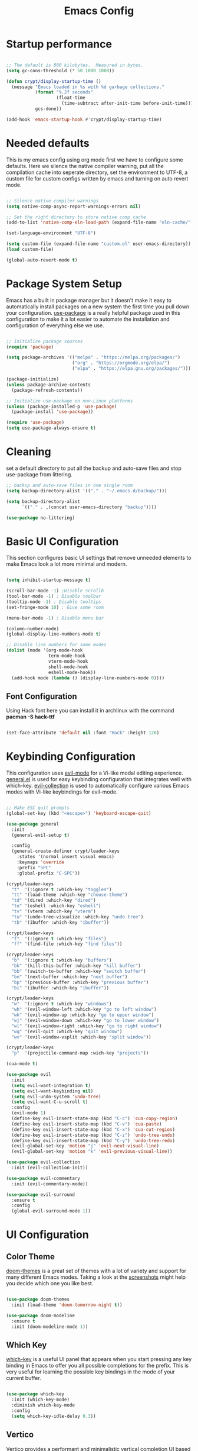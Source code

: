 #+title: Emacs Config
#+PROPERTY: header-args:emacs-lisp :tangle ./init.el :mkdirp yes

* Startup performance

#+begin_src emacs-lisp

  ;; The default is 800 kilobytes.  Measured in bytes.
  (setq gc-cons-threshold (* 50 1000 1000))

  (defun crypt/display-startup-time ()
    (message "Emacs loaded in %s with %d garbage collections."
             (format "%.2f seconds"
                     (float-time
                       (time-subtract after-init-time before-init-time)))
             gcs-done))

  (add-hook 'emacs-startup-hook #'crypt/display-startup-time)

#+end_src
 
* Needed defaults
This is my emacs config using org mode first we have to configure some defaults. Here we silence the native compiler warning, put all the compilation cache into seperate directory, set the environment to UTF-8, a custom file for custom configs written by emacs and turning on auto revert mode.

#+begin_src emacs-lisp

  ;; Silence native compiler warnings
  (setq native-comp-async-report-warnings-errors nil)

  ;; Set the right directory to store native comp cache
  (add-to-list 'native-comp-eln-load-path (expand-file-name "eln-cache/" user-emacs-directory))

  (set-language-environment "UTF-8")

  (setq custom-file (expand-file-name "custom.el" user-emacs-directory))
  (load custom-file)

  (global-auto-revert-mode t)

#+end_src

* Package System Setup

Emacs has a built in package manager but it doesn't make it easy to automatically install packages on a new system the first time you pull down your configuration.  [[https://github.com/jwiegley/use-package][use-package]] is a really helpful package used in this configuration to make it a lot easier to automate the installation and configuration of everything else we use.

#+begin_src emacs-lisp

  ;; Initialize package sources
  (require 'package)

  (setq package-archives '(("melpa" . "https://melpa.org/packages/")
                           ("org" . "https://orgmode.org/elpa/")
                           ("elpa" . "https://elpa.gnu.org/packages/")))

  (package-initialize)
  (unless package-archive-contents
    (package-refresh-contents))

  ;; Initialize use-package on non-Linux platforms
  (unless (package-installed-p 'use-package)
    (package-install 'use-package))

  (require 'use-package)
  (setq use-package-always-ensure t)

#+end_src
 
* Cleaning

set a default directory to put all the backup and auto-save files and stop use-package from littering.

#+begin_src emacs-lisp
  ;; backup and auto-save files in one single room
  (setq backup-directory-alist '(("." . "~/.emacs.d/backup/")))

  (setq backup-directory-alist
        `(("." . ,(concat user-emacs-directory "backup"))))

  (use-package no-littering)
#+end_src

* Basic UI Configuration

This section configures basic UI settings that remove unneeded elements to make Emacs look a lot more minimal and modern.  

#+begin_src emacs-lisp

  (setq inhibit-startup-message t)

  (scroll-bar-mode -1) ;Disable scrollb
  (tool-bar-mode -1) ; Disable toolbar
  (tooltip-mode -1) ; Disable tooltips
  (set-fringe-mode 10) ; Give some room

  (menu-bar-mode -1) ; Disable menu bar

  (column-number-mode)
  (global-display-line-numbers-mode t)

  ;; Disable line numbers for some modes
  (dolist (mode '(org-mode-hook
                  term-mode-hook
                  vterm-mode-hook
                  shell-mode-hook
                  eshell-mode-hook))
    (add-hook mode (lambda () (display-line-numbers-mode 0))))

#+end_src

** Font Configuration

Using Hack font here you can install it in archlinux with the command *pacman -S hack-ttf* 

#+begin_src emacs-lisp

  (set-face-attribute 'default nil :font "Hack" :height 120)

#+end_src

* Keybinding Configuration

This configuration uses [[https://evil.readthedocs.io/en/latest/index.html][evil-mode]] for a Vi-like modal editing experience.  [[https://github.com/noctuid/general.el][general.el]] is used for easy keybinding configuration that integrates well with which-key.  [[https://github.com/emacs-evil/evil-collection][evil-collection]] is used to automatically configure various Emacs modes with Vi-like keybindings for evil-mode.

#+begin_src emacs-lisp

  ;; Make ESC quit prompts
  (global-set-key (kbd "<escape>") 'keyboard-escape-quit)

  (use-package general
    :init
    (general-evil-setup t)

    :config
    (general-create-definer crypt/leader-keys
      :states '(normal insert visual emacs)
      :keymaps 'override
      :prefix "SPC"
      :global-prefix "C-SPC"))

  (crypt/leader-keys
    "t"  '(:ignore t :which-key "toggles")
    "tt" '(load-theme :which-key "choose-theme")
    "td" '(dired :which-key "dired")
    "te" '(eshell :which-key "eshell")
    "tv" '(vterm :which-key "vterm")
    "tu" '(undo-tree-visualize :which-key "undo tree")
    "tb" '(ibuffer :which-key "ibuffer"))

  (crypt/leader-keys
    "f"  '(:ignore t :which-key "files")
    "ff" '(find-file :which-key "find files"))

  (crypt/leader-keys
    "b"  '(:ignore t :which-key "buffers")
    "bk" '(kill-this-buffer :which-key "kill buffer")
    "bb" '(switch-to-buffer :which-key "switch buffer")
    "bn" '(next-buffer :which-key "next buffer")
    "bp" '(previous-buffer :which-key "previous buffer")
    "bi" '(ibuffer :which-key "ibuffer"))

  (crypt/leader-keys
    "w"  '(:ignore t :which-key "windows")
    "wh" '(evil-window-left :which-key "go to left window")
    "wk" '(evil-window-up :which-key "go to upper window")
    "wj" '(evil-window-down :which-key "go to lower window")
    "wl" '(evil-window-right :which-key "go to right window")
    "wq" '(evil-quit :which-key "quit window")
    "wv" '(evil-window-vsplit :which-key "split window"))

  (crypt/leader-keys
    "p"  '(projectile-command-map :wich-key "projects"))

  (cua-mode t)

  (use-package evil
    :init 
    (setq evil-want-integration t)
    (setq evil-want-keybinding nil)
    (setq evil-undo-system 'undo-tree)
    (setq evil-want-C-u-scroll t)
    :config
    (evil-mode 1)
    (define-key evil-insert-state-map (kbd "C-c") 'cua-copy-region)
    (define-key evil-insert-state-map (kbd "C-v") 'cua-paste)
    (define-key evil-insert-state-map (kbd "C-x") 'cua-cut-region)
    (define-key evil-insert-state-map (kbd "C-z") 'undo-tree-undo)
    (define-key evil-insert-state-map (kbd "C-y") 'undo-tree-redo)
    (evil-global-set-key 'motion "j" 'evil-next-visual-line)
    (evil-global-set-key 'motion "k" 'evil-previous-visual-line))

  (use-package evil-collection
    :init (evil-collection-init))

  (use-package evil-commentary
    :init (evil-commentary-mode))

  (use-package evil-surround
    :ensure t
    :config
    (global-evil-surround-mode 1))

#+end_src

* UI Configuration

** Color Theme

[[https://github.com/hlissner/emacs-doom-themes][doom-themes]] is a great set of themes with a lot of variety and support for many different Emacs modes.  Taking a look at the [[https://github.com/hlissner/emacs-doom-themes/tree/screenshots][screenshots]] might help you decide which one you like best.  

#+begin_src emacs-lisp

  (use-package doom-themes
    :init (load-theme 'doom-tomorrow-night t))

  (use-package doom-modeline
    :ensure t
    :init (doom-modeline-mode 1))

#+end_src

** Which Key

[[https://github.com/justbur/emacs-which-key][which-key]] is a useful UI panel that appears when you start pressing any key binding in Emacs to offer you all possible completions for the prefix.  This is very useful for learning the possible key bindings in the mode of your current buffer.

#+begin_src emacs-lisp

  (use-package which-key
    :init (which-key-mode)
    :diminish which-key-mode
    :config
    (setq which-key-idle-delay 0.3))

#+end_src

** Vertico

[[https://github.com/minad/vertico][Vertico]] provides a performant and minimalistic vertical completion UI based on the default completion system, savehist is used for presistent searches,  orderless  is a fuzzy completion engine and [[https://github.com/minad/marginalia][marginalia]] adds rich annotations to minibuffers.

#+begin_src emacs-lisp

  (use-package vertico
    :init (vertico-mode)
    :demand t
    :bind (
           :map vertico-map
           ("C-j" . vertico-next)
           ("C-k" . vertico-previous))
    :config
    (setq vertico-sycle t))

  (use-package savehist
    :init
    (savehist-mode))

  (use-package orderless
    :init
    (setq completion-styles '(orderless)
          completion-category-defaults nil
          completion-category-overrides '((file (styles partial-completion)))))

  (use-package marginalia
    :bind (
           :map minibuffer-local-map
           ("M-A" . marginalia-cycle))
    :init
    (marginalia-mode))

#+end_src

* Org Mode

[[https://orgmode.org/][Org Mode]] is one of the hallmark features of Emacs.  It is a rich document editor, project planner, task and time tracker, blogging engine, and literate coding utility all wrapped up in one package.

** Basic Config

This section contains the basic configuration for =org-mode= plus the configuration for Org agendas and capture templates.

#+begin_src emacs-lisp

  (defun crypt/org-mode-setup ()
    (org-indent-mode 1)
    (variable-pitch-mode 1)
    (visual-line-mode 1))

  (use-package org
    :hook (org-mode . crypt/org-mode-setup)
    :config
    (setq org-agenda-files
          '("~/Documents/org/todo.org"))
    (setq org-agenda-start-with-log-mode t)
    (setq org-log-done 'time)
    (setq org-ellipsis " ▾")

    (setq org-capture-templates
          `(("t" "Tasks / Projects")
            ("tt" "Task" entry (file+olp "~/Documents/org/todo.org" "Inbox")
             "* TODO %?\n  %U\n  %a\n  %i" :empty-lines 1)

            ("j" "Journal Entries")
            ("jj" "Journal" entry
             (file+olp+datetree "~/Documents/org/journal.org")
             "\n* %<%I:%M %p> - Journal :journal:\n\n%?\n\n"
             :clock-in :clock-resume
             :empty-lines 1)
            ("jm" "Meeting" entry
             (file+olp+datetree "~/Documents/org/journal.org")
             "* %<%I:%M %p> - %a :meetings:\n\n%?\n\n"
             :clock-in :clock-resume
             :empty-lines 1))))

  (crypt/leader-keys
    "o"   '(:ignore t :which-key "org")
    "oi"  '(org-insert-link :which-key "insert link")
    "on"  '(org-toggle-narrow-to-subtree :which-key "toggle narrow")
    "oa"  '(org-agenda :which-key "status")
    "ot"  '(org-todo-list :which-key "todos")
    "oc"  '(org-capture t :which-key "capture")
    "ox"  '(org-export-dispatch t :which-key "export"))

#+end_src

** Nicer Heading Bullets

[[https://github.com/sabof/org-bullets][org-bullets]] replaces the heading stars in =org-mode= buffers with nicer looking characters that you can control.  Another option for this is [[https://github.com/integral-dw/org-superstar-mode][org-superstar-mode]] which we may cover in a later video.

#+begin_src emacs-lisp

  (use-package org-bullets
    :after org
    :hook (org-mode . org-bullets-mode)
    :custom
    (org-bullets-bullet-list '("◉" "○" "●" "○" "●" "○" "●")))

#+end_src

** Configure Babel Languages

To execute or export code in =org-mode= code blocks, you'll need to set up =org-babel-load-languages= for each language you'd like to use.  [[https://orgmode.org/worg/org-contrib/babel/languages.html][This page]] documents all of the languages that you can use with =org-babel=.

#+begin_src emacs-lisp

  (org-babel-do-load-languages
   'org-babel-load-languages
   '((emacs-lisp . t)
     (python . t)))

#+end_src

** Auto-tangle Configuration Files

This snippet adds a hook to =org-mode= buffers so that =crypt/org-babel-tangle-config= gets executed each time such a buffer gets saved.  This function checks to see if the file being saved is the Emacs.org file you're looking at right now, and if so, automatically exports the configuration here to the associated output files.

#+begin_src emacs-lisp

  ;; Automatically tangle our Emacs.org config file when we save it
  (defun crypt/org-babel-tangle-config ()
    (when (string-equal (buffer-file-name)
                        (expand-file-name "~/.emacs.d/Emacs.org"))
      ;; Dynamic scoping to the rescue
      (let ((org-confirm-babel-evaluate nil))
        (org-babel-tangle))))

  (add-hook 'org-mode-hook (lambda () (add-hook 'after-save-hook #'crypt/org-babel-tangle-config)))

#+end_src

** Source code templates

#+begin_src emacs-lisp
  (require 'org-tempo)
  (add-to-list 'org-structure-template-alist '("sh" . "src shell"))
  (add-to-list 'org-structure-template-alist '("el" . "src emacs-lisp"))
  (add-to-list 'org-structure-template-alist '("py" . "src python"))

#+end_src

** Center Org buffers

Center Org buffers for better readability

#+begin_src emacs-lisp
  (defun crypt/org-mode-visual-fill ()
    (setq visual-fill-column-width 100
          visual-fill-column-center-text t)
    (visual-fill-column-mode 1))

  (use-package visual-fill-column
    :hook (org-mode . crypt/org-mode-visual-fill))
#+end_src

* Undo system
** Undo-tree
We use undo-tree to have a good undot system for emacs similar to that for vim
#+begin_src emacs-lisp
  (use-package undo-tree
    :init
    (global-undo-tree-mode 1)
    :config
    (setq undo-tree-auto-save-history t)
    (setq undo-tree-history-directory-alist '(("." . "~/.emacs.d/undo"))))
#+end_src
* Development
** LSP and DAP support

#+begin_src emacs-lisp

  (use-package lsp-mode
    :init
    (setq lsp-keymap-prefix "C-c l")
    :hook
    ( (lsp-mode . lsp-enable-which-key-integration))
    :commands (lsp lsp-deferred))

  (crypt/leader-keys
    "l"    '(:ignore t :which-key "lsp")
    "ld"  '(xref-find-definitions)
    "lr"   '(xref-find-references)
    "la"   '(xref-find-apropos)
    "ln"  '(lsp-ui-find-next-reference)
    "lp"  '(lsp-ui-find-prev-reference)
    "le" '(lsp-ui-flycheck-list)
    "lS" '(lsp-ui-sideline-mode)
    "lX" '(lsp-execute-code-action))

  (use-package lsp-ui :commands lsp-ui-mode)
  (use-package dap-mode)

#+end_src

** Languages
*** c / c++
c / c++ support

#+begin_src emacs-lisp

  (add-hook 'c-mode-hook #'lsp-deferred)

#+end_src

*** Python
Python language support

#+begin_src emacs-lisp

  (add-hook 'python-mode-hook #'lsp-deferred)

#+end_src

** Flycheck

Flycheck is the state of the art emacs syntax checker that integrates automatically with lsp-mode

#+begin_src emacs-lisp
  (use-package flycheck
    :ensure t
    :init (global-flycheck-mode))

#+end_src

** Company 

Auto-completion pop-ups with icons!

#+begin_src emacs-lisp
  (use-package company
    :after lsp-mode
    :hook (lsp-mode . company-mode)
    :bind (:map company-active-map
                ("<tab>" . company-complete-selection))
    (:map lsp-mode-map
          ("<tab>" . company-indent-or-complete-common))
    :custom
    (company-minimum-prefix-length 1)
    (company-idle-delay 0.0))

  (use-package company-box
    :hook (company-mode . company-box-mode))

#+end_src

** Projectile

[[https://projectile.mx/][Projectile]] is a project management library for Emacs which makes it a lot easier to navigate around code projects for various languages.  Many packages integrate with Projectile so it's a good idea to have it installed even if you don't use its commands directly.

#+begin_src emacs-lisp

  (use-package projectile
    :diminish projectile-mode
    :config (projectile-mode)
    :init
    (setq projectile-switch-project-action #'projectile-dired)
    (when (file-directory-p "~/Projects")
      (setq projectile-project-search-path '("~/Projects")))
    (setq projectile-mode-line "Projectile"))

#+end_src

** Magit

[[https://magit.vc/][Magit]] is the best Git interface I've ever used.  Common Git operations are easy to execute quickly using Magit's command panel system.

#+begin_src emacs-lisp

  (use-package magit)

  ;; Add git annotations to the side
  (use-package git-gutter-fringe
    :init
    (global-git-gutter-mode t))

  ;; - https://magit.vc/manual/forge/Token-Creation.html#Token-Creation
  ;; - https://magit.vc/manual/ghub/Getting-Started.html#Getting-Started
  (use-package forge)

  (crypt/leader-keys
    "g"   '(:ignore t :which-key "git")
    "gg"  '(magit-status :which-key "launch magit")
    "gss" '(magit-stage-file :which-key "stage file")
    "gu"  '(magit-unstage-file :which-key "unstage file")
    "gsh" '(git-gutter:stage-hunk :which-key "stage hunk"))

#+end_src

** Rainbow Delimiters

[[https://github.com/Fanael/rainbow-delimiters][rainbow-delimiters]] is useful in programming modes because it colorizes nested parentheses and brackets according to their nesting depth.  This makes it a lot easier to visually match parentheses in Emacs Lisp code without having to count them yourself.

#+begin_src emacs-lisp

  (use-package rainbow-delimiters
    :hook (prog-mode . rainbow-delimiters-mode))

#+end_src

* Terminals
** vterm
vterm is an improved terminal emulator package which uses a compiled native module to interact with the underlying terminal applications. This enables it to be much faster than term-mode and to also provide a more complete terminal emulation experience.

#+begin_src emacs-lisp
  (use-package vterm
    :commands vterm
    :config
    (setq term-prompt-regexp "^[^#$%>\n]*[#$%>] *")  ;; Set this to match your custom shell prompt
    (setq vterm-max-scrollback 10000))

#+end_src

** eshell
eshell is emacs builtin shell its intergrated well in emacs and every command is builtin with emacs functions

#+begin_src emacs-lisp
  (defun crypt/configure-eshell ()
    ;; Save command history when commands are entered
    (add-hook 'eshell-pre-command-hook 'eshell-save-some-history)

    ;; Truncate buffer for performance
    (add-to-list 'eshell-output-filter-functions 'eshell-truncate-buffer)

    ;; Bind some useful keys for evil-mode
    (evil-normalize-keymaps)

    (setq eshell-history-size         10000
          eshell-buffer-maximum-lines 10000
          eshell-hist-ignoredups t
          eshell-scroll-to-bottom-on-input t))

  (use-package eshell-git-prompt)

  (use-package eshell
    :hook (eshell-first-time-mode . crypt/configure-eshell)
    :config

    (with-eval-after-load 'esh-opt
      (setq eshell-destroy-buffer-when-process-dies t)

      (eshell-git-prompt-use-theme 'powerline)))


#+end_src
 

* END


